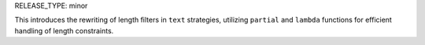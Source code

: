 RELEASE_TYPE: minor

This introduces the rewriting of length filters in ``text`` strategies, 
utilizing ``partial`` and ``lambda`` functions for efficient handling of length constraints.